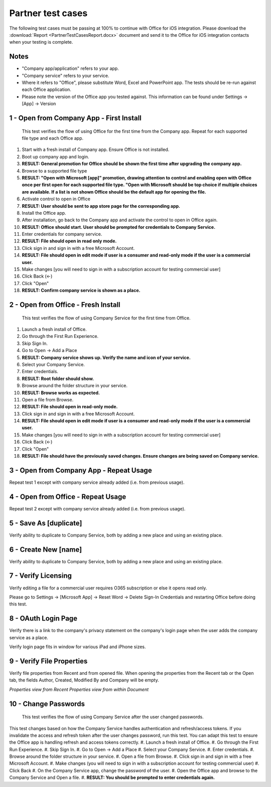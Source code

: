 Partner test cases
======================

The following test cases must be passing at 100% to continue with Office for iOS integration. Please download the :download:`Report <PartnerTestCasesReport.docx>` document and send it to the Office for iOS integration contacts when your testing is complete.

-------------------------------------
Notes
-------------------------------------
* "Company app/application" refers to your app. 
* "Company service" refers to your service. 
* Where it refers to "Office", please substitute Word, Excel and PowerPoint app. The tests should be re-run against each Office application. 
* Please note the version of the Office app you tested against. This information can be found under Settings -> [App] -> Version

.. |Duplicate| image:: ../images/PartnerTestCases_Duplicate.png  
    :alt: A screenshot that shows the document actions in Office for iOS. 
.. |ImageProps1| image:: ../images/PartnerTestCases_Properties1.png 
    :alt: A screenshot that shows document properties in the Office outspace. 
.. |ImageProps2| image:: ../images/PartnerTestCases_Properties2.png
    :alt: A screenshot that shows the document properties within the opened file. 

-------------------------------------
1 - Open from Company App - First Install
-------------------------------------
 This test verifies the flow of using Office for the first time from the Company app. Repeat for each supported file type and each Office app.

#. Start with a fresh install of Company app. Ensure Office is not installed.
#. Boot up company app and login.
#. **RESULT: General promotion for Office should be shown the first time after upgrading the company app.**
#. Browse to a supported file type
#. **RESULT: "Open with Microsoft [app]" promotion, drawing attention to control and enabling open with Office once per first open for each supported file type. "Open with Microsoft should be top choice if multiple choices are available. If a list is not shown Office should be the default app for opening the file.**
#. Activate control to open in Office
#. **RESULT: User should be sent to app store page for the corresponding app.**
#. Install the Office app.
#. After installation, go back to the Company app and activate the control to open in Office again.
#. **RESULT: Office should start. User should be prompted for credentials to Company Service.**
#. Enter credentials for company service.
#. **RESULT: File should open in read only mode.**
#. Click sign in and sign in with a free Microsoft Account.
#. **RESULT: File should open in edit mode if user is a consumer and read-only mode if the user is a commercial user.**
#. Make changes [you will need to sign in with a subscription account for testing commercial user]
#. Click Back (<-)
#. Click "Open"
#. **RESULT: Confirm company service is shown as a place.**

-----------------------------------
2 - Open from Office - Fresh Install
-----------------------------------
    This test verifies the flow of using Company Service for the first time from Office.
#. Launch a fresh install of Office.
#. Go through the First Run Experience.
#. Skip Sign In.
#. Go to Open -> Add a Place
#. **RESULT: Company service shows up. Verify the name and icon of your service.**
#. Select your Company Service.
#. Enter credentials.
#. **RESULT: Root folder should show.**
#. Browse around the folder structure in your service.
#. **RESULT: Browse works as expected.**
#. Open a file from Browse.
#. **RESULT: File should open in read-only mode.**
#. Click sign in and sign in with a free Microsoft Account.
#. **RESULT: File should open in edit mode if user is a consumer and read-only mode if the user is a commercial user.**
#. Make changes [you will need to sign in with a subscription account for testing commercial user]
#. Click Back (<-)
#. Click "Open"
#. **RESULT: File should have the previously saved changes. Ensure changes are being saved on Company service.**

-------------------------------
3 - Open from Company App - Repeat Usage
-------------------------------
Repeat test 1 except with company service already added (i.e. from previous usage).

-------------------------------
4 - Open from Office - Repeat Usage
-------------------------------
Repeat test 2 except with company service already added (i.e. from previous usage).

-------------------------------
5 - Save As [duplicate]
-------------------------------
Verify ability to duplicate to Company Service, both by adding a new place and using an existing place.
|Duplicate|

------------------------------
6 - Create New [name]
------------------------------
Verify ability to duplicate to Company Service, both by adding a new place and using an existing place.

------------------------------
7 - Verify Licensing
------------------------------
Verify editing a file for a commercial user requires O365 subscription or else it opens read only.

Please go to Settings -> [Microsoft App] -> Reset Word -> Delete Sign-In Credentials and restarting Office before doing this test.

------------------------------
8 - OAuth Login Page
------------------------------
Verify there is a link to the company's privacy statement on the company's login page when the user adds the company service as a place.

Verify login page fits in window for various iPad and iPhone sizes.

------------------------------
9 - Verify File Properties 
------------------------------
Verify file properties from Recent and from opened file. When opening the properties from the Recent tab or the Open tab, the fields Author, Created, Modified By and Company will be empty.

|ImageProps1|
*Properties view from Recent*
|ImageProps2|
*Properties view from within Document*

----------------------------
10 - Change Passwords
----------------------------
  This test verifies the flow of using Company Service after the user changed passwords.

This test changes based on how the Company Service handles authentication and refresh/access tokens. If you invalidate the access and refresh token after the user changes password, run this test. You can adapt this test to ensure the Office app is handling refresh and access tokens correctly.
#. Launch a fresh install of Office.
#. Go through the First Run Experience.
#. Skip Sign In.
#. Go to Open -> Add a Place
#. Select your Company Service.
#. Enter credentials.
#. Browse around the folder structure in your service.
#. Open a file from Browse.
#. Click sign in and sign in with a free Microsoft Account.
#. Make changes (you will need to sign in with a subscription account for testing commercial user)
#. Click Back
#. On the Company Service app, change the password of the user.
#. Open the Office app and browse to the Company Service and Open a file.
#. **RESULT: You should be prompted to enter credentials again.**
	
